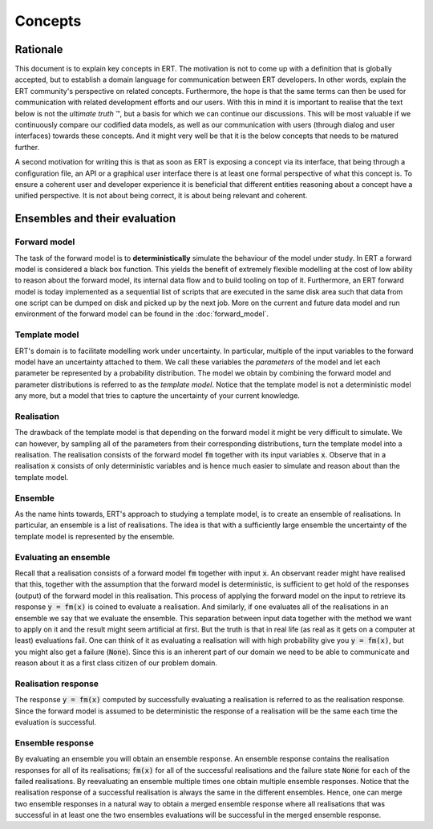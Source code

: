 Concepts
========

Rationale
---------

This document is to explain key concepts in ERT. The motivation is not to come
up with a definition that is globally accepted, but to establish a domain
language for communication between ERT developers. In other words, explain the
ERT community's perspective on related concepts. Furthermore, the hope is that
the same terms can then be used for communication with related development
efforts and our users. With this in mind it is important to realise that the
text below is not the *ultimate truth* |TM|, but a basis for which we can
continue our discussions. This will be most valuable if we continuously compare
our codified data models, as well as our communication with users (through
dialog and user interfaces) towards these concepts. And it might very well be
that it is the below concepts that needs to be matured further.

.. |TM| unicode:: U+2122
    .. trademark sign

A second motivation for writing this is that as soon as ERT is exposing a
concept via its interface, that being through a configuration file, an API or a
graphical user interface there is at least one formal perspective of what this
concept is. To ensure a coherent user and developer experience it is beneficial
that different entities reasoning about a concept have a unified perspective.
It is not about being correct, it is about being relevant and coherent.

Ensembles and their evaluation
------------------------------

Forward model
~~~~~~~~~~~~~

The task of the forward model is to **deterministically** simulate the
behaviour of the model under study. In ERT a forward model is considered a
black box function. This yields the benefit of extremely flexible modelling at
the cost of low ability to reason about the forward model, its internal data
flow and to build tooling on top of it. Furthermore, an ERT forward model is
today implemented as a sequential list of scripts that are executed in the same
disk area such that data from one script can be dumped on disk and picked up by
the next job. More on the current and future data model and run environment of
the forward model can be found in the :doc:`forward_model`.

Template model
~~~~~~~~~~~~~~

ERT's domain is to facilitate modelling work under uncertainty. In particular,
multiple of the input variables to the forward model have an uncertainty
attached to them. We call these variables the *parameters* of the model and let
each parameter be represented by a probability distribution. The model we
obtain by combining the forward model and parameter distributions is referred
to as the *template model*. Notice that the template model is not a
deterministic model any more, but a model that tries to capture the uncertainty
of your current knowledge.

Realisation
~~~~~~~~~~~

The drawback of the template model is that depending on the forward model it
might be very difficult to simulate. We can however, by sampling all of the
parameters from their corresponding distributions, turn the template model into
a realisation. The realisation consists of the forward model :code:`fm`
together with its input variables :code:`x`. Observe that in a realisation
:code:`x` consists of only deterministic variables and is hence much easier to
simulate and reason about than the template model.

Ensemble
~~~~~~~~

As the name hints towards, ERT's approach to studying a template model, is to
create an ensemble of realisations. In particular, an ensemble is a list of
realisations. The idea is that with a sufficiently large ensemble the
uncertainty of the template model is represented by the ensemble.

Evaluating an ensemble
~~~~~~~~~~~~~~~~~~~~~~

Recall that a realisation consists of a forward model :code:`fm` together with input
:code:`x`. An observant reader might have realised that this, together with the
assumption that the forward model is deterministic, is sufficient to get hold
of the responses (output) of the forward model in this realisation. This
process of applying the forward model on the input to retrieve its response
:code:`y = fm(x)` is coined to evaluate a realisation. And similarly, if one
evaluates all of the realisations in an ensemble we say that we evaluate the
ensemble.  This separation between input data together with the method we want
to apply on it and the result might seem artificial at first. But the truth is
that in real life (as real as it gets on a computer at least) evaluations fail.
One can think of it as evaluating a realisation will with high probability give
you :code:`y = fm(x)`, but you might also get a failure (:code:`None`). Since
this is an inherent part of our domain we need to be able to communicate and
reason about it as a first class citizen of our problem domain. 

Realisation response
~~~~~~~~~~~~~~~~~~~~

The response :code:`y = fm(x)` computed by successfully evaluating a realisation is
referred to as the realisation response. Since the forward model is assumed to
be deterministic the response of a realisation will be the same each time the
evaluation is successful.

Ensemble response
~~~~~~~~~~~~~~~~~

By evaluating an ensemble you will obtain an ensemble response. An ensemble
response contains the realisation responses for all of its realisations;
:code:`fm(x)` for all of the successful realisations and the failure state
:code:`None` for each of the failed realisations. By reevaluating an ensemble
multiple times one obtain multiple ensemble responses. Notice that the
realisation response of a successful realisation is always the same in the
different ensembles. Hence, one can merge two ensemble responses in a natural
way to obtain a merged ensemble response where all realisations that was
successful in at least one the two ensembles evaluations will be successful in
the merged ensemble response.
